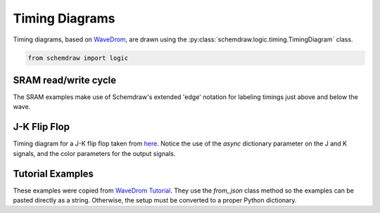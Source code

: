.. _gallerytiming:

Timing Diagrams
---------------

.. jupyter-execute::
    :hide-code:

    import schemdraw
    from schemdraw import elements as elm
    from schemdraw import logic


Timing diagrams, based on `WaveDrom <https://wavedrom.com/>`_, are drawn using the :py:class:`schemdraw.logic.timing.TimingDiagram` class.

.. code-block:: python

    from schemdraw import logic



SRAM read/write cycle
^^^^^^^^^^^^^^^^^^^^^

The SRAM examples make use of Schemdraw's extended 'edge' notation for labeling
timings just above and below the wave.

.. jupyter-execute::
    :code-below:
    
    logic.TimingDiagram(
        {'signal': [
            {'name': 'Address',     'wave': 'x4......x.', 'data': ['Valid address']},
            {'name': 'Chip Select', 'wave': '1.0.....1.'},
            {'name': 'Out Enable',  'wave': '1.0.....1.'},
            {'name': 'Data Out',    'wave': 'z...x6...z', 'data': ['Valid data']},
        ],
         'edge': ['[0^:1.2]+[0^:8] $t_{WC}$',
                  '[0v:1]+[0v:5] $t_{AQ}$',
                  '[1:2]+[1:5] $t_{EQ}$',
                  '[2:2]+[2:5] $t_{GQ}$',
                  '[0^:5]-[3v:5]{lightgray,:}',
                 ]
        }, ygap=.5, grid=False)


.. jupyter-execute::
    :code-below:
    
    logic.TimingDiagram(
        {'signal': [
            {'name': 'Address',      'wave': 'x4......x.', 'data': ['Valid address']},
            {'name': 'Chip Select',  'wave': '1.0......1'},
            {'name': 'Write Enable', 'wave': '1..0...1..'},
            {'name': 'Data In',      'wave': 'x...5....x', 'data': ['Valid data']},
        ],
         'edge': ['[0^:1]+[0^:8] $t_{WC}$',
                  '[2:1]+[2:3] $t_{SA}$',
                  '[3^:4]+[3^:7] $t_{WD}$',
                  '[3^:7]+[3^:9] $t_{HD}$',
                  '[0^:1]-[2:1]{lightgray,:}'],
        }, ygap=.4, grid=False)



J-K Flip Flop
^^^^^^^^^^^^^

Timing diagram for a J-K flip flop taken from `here <https://commons.wikimedia.org/wiki/File:JK_timing_diagram.svg>`_.
Notice the use of the `async` dictionary parameter on the J and K signals, and the color parameters for the output signals.

.. jupyter-execute::
    :code-below:

    logic.TimingDiagram(
        {'signal': [
            {'name': 'clk', 'wave': 'P......'},
            {'name': 'J', 'wave': '0101', 'async': [0, .8, 1.3, 3.7, 7]},
            {'name': 'K', 'wave': '010101', 'async': [0, 1.2, 2.3, 2.8, 3.2, 3.7, 7]},
            {'name': 'Q', 'wave': '010.101', 'color': 'red', 'lw': 1.5},
            {'name': r'$\overline{Q}$', 'wave': '101.010', 'color': 'blue', 'lw': 1.5}],
        'config': {'hscale': 1.5}}, risetime=.05)


Tutorial Examples
^^^^^^^^^^^^^^^^^

These examples were copied from `WaveDrom Tutorial <https://wavedrom.com/tutorial.html>`_.
They use the `from_json` class method so the examples can be pasted directly as a string. Otherwise, the setup must be converted to a proper Python dictionary.

.. jupyter-execute::
    :code-below:
    
    logic.TimingDiagram.from_json('''{ signal: [{ name: "Alfa", wave: "01.zx=ud.23.456789" }] }''')
    
    
.. jupyter-execute::
    :code-below:
    
    logic.TimingDiagram.from_json('''{ signal: [
      { name: "clk",         wave: "p.....|..." },
      { name: "Data",        wave: "x.345x|=.x", data: ["head", "body", "tail", "data"] },
      { name: "Request",     wave: "0.1..0|1.0" },
      {},
      { name: "Acknowledge", wave: "1.....|01." }
      ]}''')
